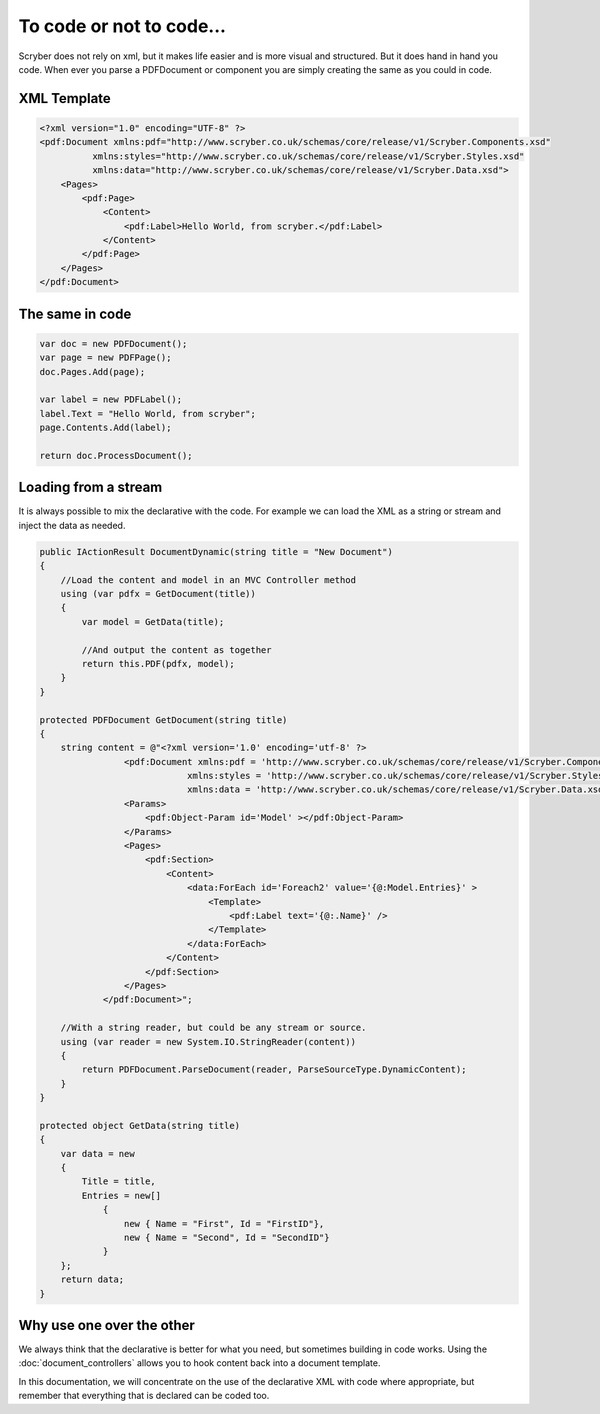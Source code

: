 ==========================
To code or not to code...
==========================

Scryber does not rely on xml, but it makes life easier and is more visual and structured.
But it does hand in hand you code. When ever you parse a PDFDocument or component you are simply
creating the same as you could in code.

XML Template
------------

.. code-block:: html

    <?xml version="1.0" encoding="UTF-8" ?>
    <pdf:Document xmlns:pdf="http://www.scryber.co.uk/schemas/core/release/v1/Scryber.Components.xsd"
              xmlns:styles="http://www.scryber.co.uk/schemas/core/release/v1/Scryber.Styles.xsd"
              xmlns:data="http://www.scryber.co.uk/schemas/core/release/v1/Scryber.Data.xsd">
        <Pages>
            <pdf:Page>
                <Content>
                    <pdf:Label>Hello World, from scryber.</pdf:Label>
                </Content>
            </pdf:Page>
        </Pages>
    </pdf:Document>


The same in code
-----------------

.. code-block:: csharp

            var doc = new PDFDocument();
            var page = new PDFPage();
            doc.Pages.Add(page);

            var label = new PDFLabel();
            label.Text = "Hello World, from scryber";
            page.Contents.Add(label);

            return doc.ProcessDocument();

Loading from a stream
----------------------

It is always possible to mix the declarative with the code.
For example we can load the XML as a string or stream and inject the data as needed.

.. code-block:: java

        public IActionResult DocumentDynamic(string title = "New Document")
        {
            //Load the content and model in an MVC Controller method
            using (var pdfx = GetDocument(title))
            {
                var model = GetData(title);

                //And output the content as together
                return this.PDF(pdfx, model);
            }
        }

        protected PDFDocument GetDocument(string title)
        {
            string content = @"<?xml version='1.0' encoding='utf-8' ?>
                        <pdf:Document xmlns:pdf = 'http://www.scryber.co.uk/schemas/core/release/v1/Scryber.Components.xsd'
                                    xmlns:styles = 'http://www.scryber.co.uk/schemas/core/release/v1/Scryber.Styles.xsd'
                                    xmlns:data = 'http://www.scryber.co.uk/schemas/core/release/v1/Scryber.Data.xsd' >
                        <Params>
                            <pdf:Object-Param id='Model' ></pdf:Object-Param>
                        </Params>
                        <Pages>
                            <pdf:Section>
                                <Content>
                                    <data:ForEach id='Foreach2' value='{@:Model.Entries}' >
                                        <Template>
                                            <pdf:Label text='{@:.Name}' />
                                        </Template>
                                    </data:ForEach>
                                </Content>
                            </pdf:Section>
                        </Pages>
                    </pdf:Document>";

            //With a string reader, but could be any stream or source.
            using (var reader = new System.IO.StringReader(content))
            {
                return PDFDocument.ParseDocument(reader, ParseSourceType.DynamicContent);
            }
        }

        protected object GetData(string title)
        {
            var data = new
            {
                Title = title,
                Entries = new[]
                    {
                        new { Name = "First", Id = "FirstID"},
                        new { Name = "Second", Id = "SecondID"}
                    }
            };
            return data;
        }


Why use one over the other
--------------------------

We always think that the declarative is better for what you need, but sometimes building in code works.
Using the :doc:`document_controllers` allows you to hook content back into a document template.

In this documentation, we will concentrate on the use of the declarative XML with code where appropriate, but remember that 
everything that is declared can be coded too.


